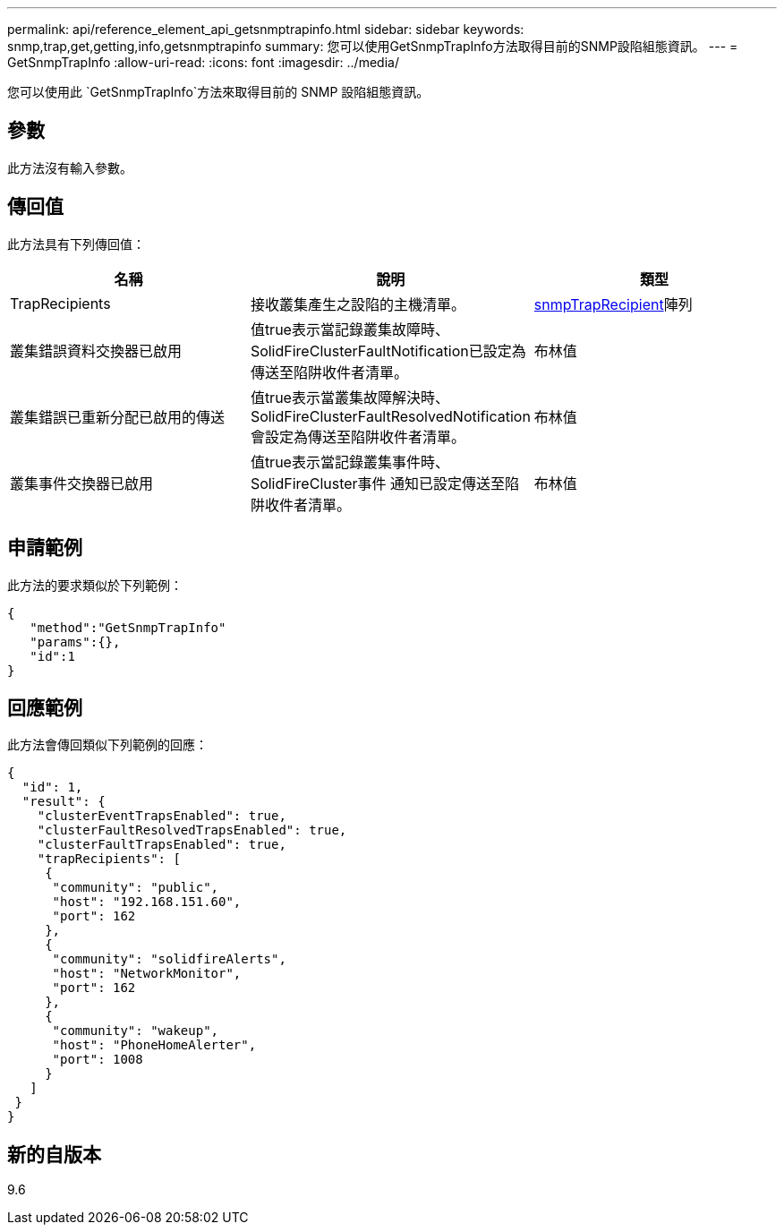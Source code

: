 ---
permalink: api/reference_element_api_getsnmptrapinfo.html 
sidebar: sidebar 
keywords: snmp,trap,get,getting,info,getsnmptrapinfo 
summary: 您可以使用GetSnmpTrapInfo方法取得目前的SNMP設陷組態資訊。 
---
= GetSnmpTrapInfo
:allow-uri-read: 
:icons: font
:imagesdir: ../media/


[role="lead"]
您可以使用此 `GetSnmpTrapInfo`方法來取得目前的 SNMP 設陷組態資訊。



== 參數

此方法沒有輸入參數。



== 傳回值

此方法具有下列傳回值：

|===
| 名稱 | 說明 | 類型 


 a| 
TrapRecipients
 a| 
接收叢集產生之設陷的主機清單。
 a| 
xref:reference_element_api_snmptraprecipient.adoc[snmpTrapRecipient]陣列



 a| 
叢集錯誤資料交換器已啟用
 a| 
值true表示當記錄叢集故障時、SolidFireClusterFaultNotification已設定為傳送至陷阱收件者清單。
 a| 
布林值



 a| 
叢集錯誤已重新分配已啟用的傳送
 a| 
值true表示當叢集故障解決時、SolidFireClusterFaultResolvedNotification會設定為傳送至陷阱收件者清單。
 a| 
布林值



 a| 
叢集事件交換器已啟用
 a| 
值true表示當記錄叢集事件時、SolidFireCluster事件 通知已設定傳送至陷阱收件者清單。
 a| 
布林值

|===


== 申請範例

此方法的要求類似於下列範例：

[listing]
----
{
   "method":"GetSnmpTrapInfo"
   "params":{},
   "id":1
}
----


== 回應範例

此方法會傳回類似下列範例的回應：

[listing]
----
{
  "id": 1,
  "result": {
    "clusterEventTrapsEnabled": true,
    "clusterFaultResolvedTrapsEnabled": true,
    "clusterFaultTrapsEnabled": true,
    "trapRecipients": [
     {
      "community": "public",
      "host": "192.168.151.60",
      "port": 162
     },
     {
      "community": "solidfireAlerts",
      "host": "NetworkMonitor",
      "port": 162
     },
     {
      "community": "wakeup",
      "host": "PhoneHomeAlerter",
      "port": 1008
     }
   ]
 }
}
----


== 新的自版本

9.6
